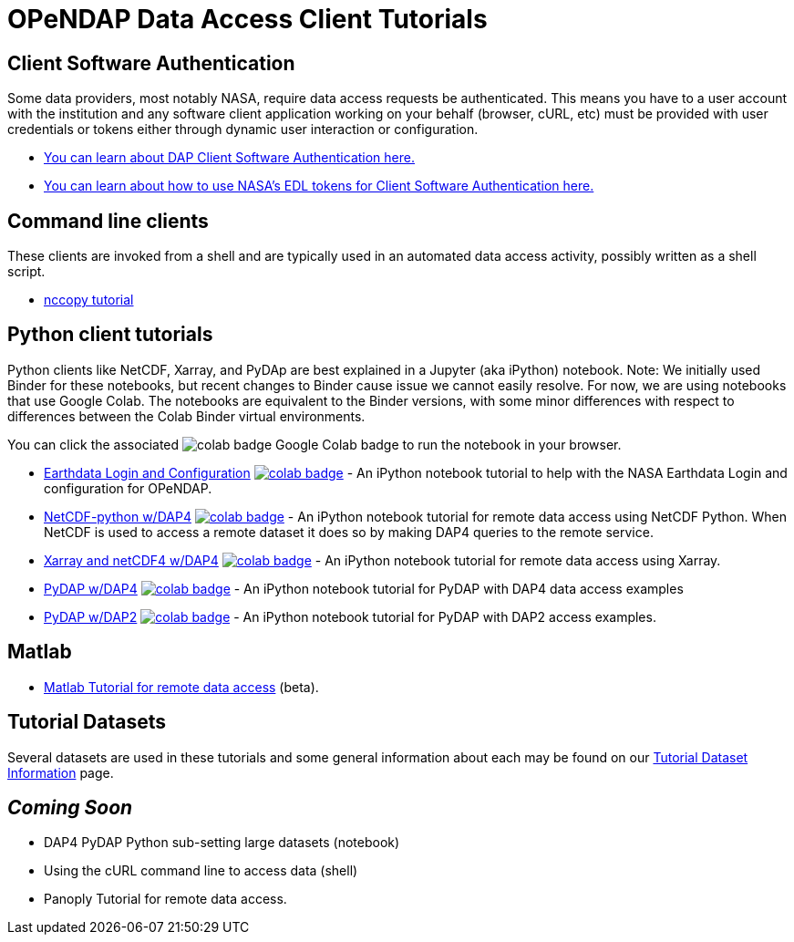 
= OPeNDAP Data Access Client Tutorials

== Client Software Authentication
Some data providers, most notably NASA, require data access requests be
authenticated. This means you have to a user account with the institution and
any software client application working on your behalf (browser, cURL, etc)
must be provided with user credentials or tokens either through dynamic user
interaction or configuration.

* link:https://opendap.github.io/documentation/tutorials/ClientAuthentication.html[
You can learn about DAP Client Software Authentication here.]

* link:https://opendap.github.io/documentation/tutorials/ClientAuthenticationWithEDLTokens.html[
You can learn about how to use NASA's EDL tokens for Client Software Authentication here.]

== Command line clients
These clients are invoked from a shell and are typically used in an automated
data access activity, possibly written as a shell script.

*  link:https://opendap.github.io/documentation/tutorials/nccopy_tutorial.html[nccopy tutorial]

== Python client tutorials
Python clients like NetCDF, Xarray, and PyDAp are best explained in a Jupyter (aka iPython) notebook.
Note: We initially used Binder for these notebooks, but recent changes to Binder cause issue
we cannot easily resolve. For now, we are using notebooks that use Google Colab. The notebooks
are equivalent to the Binder versions, with some minor differences with respect to differences
between the Colab Binder virtual environments.

You can click the associated image:https://colab.research.google.com/assets/colab-badge.svg[fit=line]
Google Colab badge to run the notebook in your browser.

*  link:https://github.com/OPENDAP/NASA-tutorials/blob/main/tutorials/colab/0.NASA_EDL_Login.ipynb[Earthdata Login and Configuration]
image:https://colab.research.google.com/assets/colab-badge.svg[fit=line, link="https://colab.research.google.com/github/OPENDAP/NASA-tutorials/blob/main/tutorials/colab/0.NASA_EDL_Login.ipynb"] -
An iPython notebook tutorial to help with the NASA Earthdata Login and configuration for OPeNDAP.

*  link:https://github.com/OPENDAP/NASA-tutorials/blob/main/tutorials/colab/1.netcdf_tutorial.ipynb[NetCDF-python w/DAP4]
image:https://colab.research.google.com/assets/colab-badge.svg[fit=line, link="https://colab.research.google.com/github/OPENDAP/NASA-tutorials/blob/main/tutorials/colab/1.netcdf_tutorial.ipynb"] -
An iPython notebook tutorial for remote data access using NetCDF Python. When
NetCDF is used to access a remote dataset it does so by making DAP4 queries
to the remote service.

*  link:https://github.com/OPENDAP/NASA-tutorials/blob/main/tutorials/colab/2.xarray_netcdf_tutorial.ipynb[Xarray and netCDF4 w/DAP4]
image:https://colab.research.google.com/assets/colab-badge.svg[fit=line, link="https://colab.research.google.com/github/OPENDAP/NASA-tutorials/blob/main/tutorials/colab/2.xarray_netcdf_tutorial.ipynb"] -
An iPython notebook tutorial for remote data access using Xarray.

*  link:https://github.com/OPENDAP/NASA-tutorials/blob/main/tutorials/colab/3.pydap_dap4_basic.ipynb[PyDAP w/DAP4]
image:https://colab.research.google.com/assets/colab-badge.svg[fit=line, link="https://colab.research.google.com/github/OPENDAP/NASA-tutorials/blob/main/tutorials/colab/3.pydap_dap4_basic.ipynb"] -
An iPython notebook tutorial for PyDAP with DAP4 data access examples

* link:https://github.com/OPENDAP/NASA-tutorials/blob/main/tutorials/colab/4.pydap_dap2_basic.ipynb[PyDAP w/DAP2]
image:https://colab.research.google.com/assets/colab-badge.svg[fit=line, link="https://colab.research.google.com/github/OPENDAP/NASA-tutorials/blob/main/tutorials/colab/4.pydap_dap2_basic.ipynb"] -
An iPython notebook tutorial for PyDAP with DAP2 access examples.

== Matlab
* link:https://opendap.github.io/documentation/tutorials/matlab_tutorial.html[Matlab Tutorial for remote data access] (beta).

== Tutorial Datasets
Several datasets are used in these tutorials and some general information about
each may be found on our
link:https://opendap.github.io/documentation/tutorials/TutorialDatasets.html[Tutorial Dataset Information]
page.

== _Coming Soon_
* DAP4 PyDAP Python sub-setting large datasets (notebook)
* Using the cURL command line to access data (shell)
* Panoply Tutorial for remote data access.


